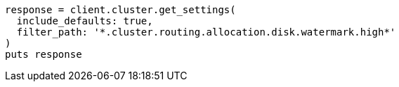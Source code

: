 [source, ruby]
----
response = client.cluster.get_settings(
  include_defaults: true,
  filter_path: '*.cluster.routing.allocation.disk.watermark.high*'
)
puts response
----
